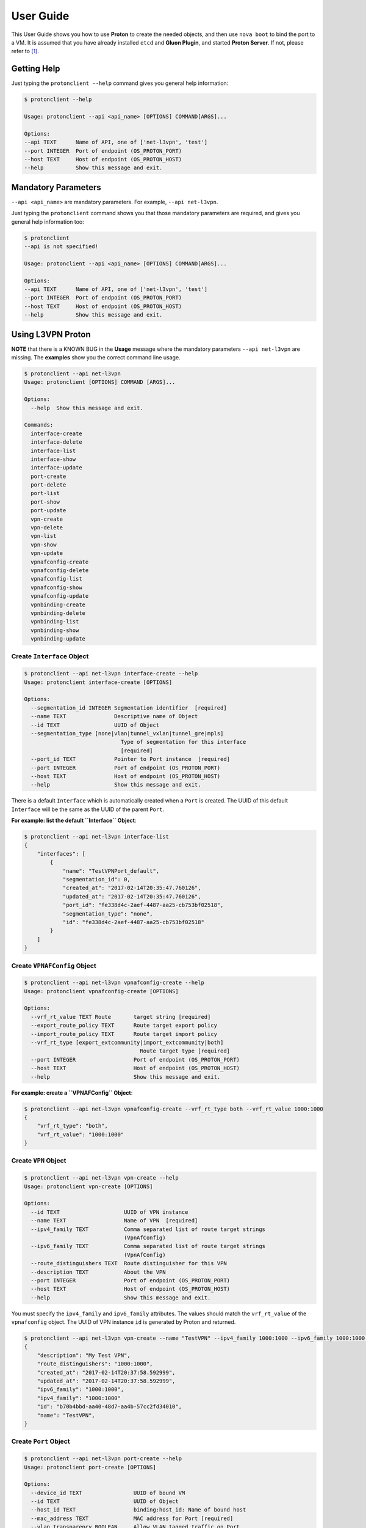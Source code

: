 ..
      Copyright 2016 and 2017, OpenStack Foundation

      Licensed under the Apache License, Version 2.0 (the "License"); you may
      not use this file except in compliance with the License. You may obtain
      a copy of the License at

      http://www.apache.org/licenses/LICENSE-2.0

      Unless required by applicable law or agreed to in writing, software
      distributed under the License is distributed on an "AS IS" BASIS, WITHOUT
      WARRANTIES OR CONDITIONS OF ANY KIND, either express or implied. See the
      License for the specific language governing permissions and limitations
      under the License.

      Convention for heading levels in Gluon documentation:
      =======  Heading 0 (reserved for the title in a document)
      -------  Heading 1
      ~~~~~~~  Heading 2
      +++++++  Heading 3
      '''''''  Heading 4
      (Avoid deeper levels because they do not render well.)

==========
User Guide
==========

This User Guide shows you how to use **Proton** to create the needed objects,
and then use ``nova boot`` to bind the port to a VM. It is assumed that you
have already installed ``etcd`` and **Gluon Plugin**, and started
**Proton Server**.  If not, please refer to [1]_.

Getting Help
------------

Just typing the ``protonclient --help`` command gives you general help
information:

.. code-block:: bash

    $ protonclient --help

    Usage: protonclient --api <api_name> [OPTIONS] COMMAND[ARGS]...

    Options:
    --api TEXT      Name of API, one of ['net-l3vpn', 'test']
    --port INTEGER  Port of endpoint (OS_PROTON_PORT)
    --host TEXT     Host of endpoint (OS_PROTON_HOST)
    --help          Show this message and exit.

Mandatory Parameters
--------------------

``--api <api_name>`` are mandatory parameters. For example, ``--api net-l3vpn``.

Just typing the ``protonclient`` command shows you that those mandatory
parameters are required, and gives you general help information too:

.. code-block:: bash

    $ protonclient
    --api is not specified!

    Usage: protonclient --api <api_name> [OPTIONS] COMMAND[ARGS]...

    Options:
    --api TEXT      Name of API, one of ['net-l3vpn', 'test']
    --port INTEGER  Port of endpoint (OS_PROTON_PORT)
    --host TEXT     Host of endpoint (OS_PROTON_HOST)
    --help          Show this message and exit.

Using L3VPN Proton
------------------

**NOTE** that there is a KNOWN BUG in the **Usage** message where the mandatory
parameters ``--api net-l3vpn`` are missing. The **examples** show you the
correct command line usage.

.. code-block:: bash

    $ protonclient --api net-l3vpn
    Usage: protonclient [OPTIONS] COMMAND [ARGS]...

    Options:
      --help  Show this message and exit.

    Commands:
      interface-create
      interface-delete
      interface-list
      interface-show
      interface-update
      port-create
      port-delete
      port-list
      port-show
      port-update
      vpn-create
      vpn-delete
      vpn-list
      vpn-show
      vpn-update
      vpnafconfig-create
      vpnafconfig-delete
      vpnafconfig-list
      vpnafconfig-show
      vpnafconfig-update
      vpnbinding-create
      vpnbinding-delete
      vpnbinding-list
      vpnbinding-show
      vpnbinding-update

Create ``Interface`` Object
~~~~~~~~~~~~~~~~~~~~~~~~~~~

.. code-block:: bash

    $ protonclient --api net-l3vpn interface-create --help
    Usage: protonclient interface-create [OPTIONS]

    Options:
      --segmentation_id INTEGER Segmentation identifier  [required]
      --name TEXT               Descriptive name of Object
      --id TEXT                 UUID of Object
      --segmentation_type [none|vlan|tunnel_vxlan|tunnel_gre|mpls]
                                  Type of segmentation for this interface
                                  [required]
      --port_id TEXT            Pointer to Port instance  [required]
      --port INTEGER            Port of endpoint (OS_PROTON_PORT)
      --host TEXT               Host of endpoint (OS_PROTON_HOST)
      --help                    Show this message and exit.

There is a default ``Interface`` which is automatically created when a ``Port``
is created. The UUID of this default ``Interface`` will be the same as the
UUID of the parent ``Port``.

**For example: list the default ``Interface`` Object**:

.. code-block:: bash

    $ protonclient --api net-l3vpn interface-list
    {
        "interfaces": [
            {
                "name": "TestVPNPort_default", 
                "segmentation_id": 0, 
                "created_at": "2017-02-14T20:35:47.760126", 
                "updated_at": "2017-02-14T20:35:47.760126", 
                "port_id": "fe338d4c-2aef-4487-aa25-cb753bf02518", 
                "segmentation_type": "none", 
                "id": "fe338d4c-2aef-4487-aa25-cb753bf02518"
            }
        ]
    }

Create ``VPNAFConfig`` Object
~~~~~~~~~~~~~~~~~~~~~~~~~~~~~

.. code-block:: bash

    $ protonclient --api net-l3vpn vpnafconfig-create --help
    Usage: protonclient vpnafconfig-create [OPTIONS]

    Options:
      --vrf_rt_value TEXT Route       target string [required]
      --export_route_policy TEXT      Route target export policy
      --import_route_policy TEXT      Route target import policy
      --vrf_rt_type [export_extcommunity|import_extcommunity|both]
                                        Route target type [required]
      --port INTEGER                  Port of endpoint (OS_PROTON_PORT)
      --host TEXT                     Host of endpoint (OS_PROTON_HOST)
      --help                          Show this message and exit.

**For example: create a ``VPNAFConfig`` Object**:

.. code-block:: bash

    $ protonclient --api net-l3vpn vpnafconfig-create --vrf_rt_type both --vrf_rt_value 1000:1000
    {
        "vrf_rt_type": "both",
        "vrf_rt_value": "1000:1000"
    }

Create ``VPN`` Object
~~~~~~~~~~~~~~~~~~~~~

.. code-block:: bash

    $ protonclient --api net-l3vpn vpn-create --help
    Usage: protonclient vpn-create [OPTIONS]

    Options:
      --id TEXT                    UUID of VPN instance
      --name TEXT                  Name of VPN  [required]
      --ipv4_family TEXT           Comma separated list of route target strings
                                   (VpnAfConfig)
      --ipv6_family TEXT           Comma separated list of route target strings
                                   (VpnAfConfig)
      --route_distinguishers TEXT  Route distinguisher for this VPN
      --description TEXT           About the VPN
      --port INTEGER               Port of endpoint (OS_PROTON_PORT)
      --host TEXT                  Host of endpoint (OS_PROTON_HOST)
      --help                       Show this message and exit.

You must specify the ``ipv4_family`` and ``ipv6_family`` attributes. The
values should match the ``vrf_rt_value`` of the ``vpnafconfig`` object.
The UUID of VPN instance ``id`` is generated by Proton and returned.

.. code-block:: bash

    $ protonclient --api net-l3vpn vpn-create --name "TestVPN" --ipv4_family 1000:1000 --ipv6_family 1000:1000 --route_distinguishers 1000:1000 --description "My Test VPN"
    {
        "description": "My Test VPN",
        "route_distinguishers": "1000:1000",
        "created_at": "2017-02-14T20:37:58.592999", 
        "updated_at": "2017-02-14T20:37:58.592999", 
        "ipv6_family": "1000:1000",
        "ipv4_family": "1000:1000"
        "id": "b70b4bbd-aa40-48d7-aa4b-57cc2fd34010",
        "name": "TestVPN",
    }

Create ``Port`` Object
~~~~~~~~~~~~~~~~~~~~~~

.. code-block:: bash

    $ protonclient --api net-l3vpn port-create --help
    Usage: protonclient port-create [OPTIONS]

    Options:
      --device_id TEXT                UUID of bound VM
      --id TEXT                       UUID of Object
      --host_id TEXT                  binding:host_id: Name of bound host
      --mac_address TEXT              MAC address for Port [required]
      --vlan_transparency BOOLEAN     Allow VLAN tagged traffic on Port
                                      [required]
      --device_owner TEXT             Name of compute or network service (if
                                      bound)
      --mtu INTEGER                   MTU [required]
      --vnic_type [normal|virtual|direct|macvtap|sriov|whole-dev]
                                      Port should be attached to this VNIC type
                                      [required]
      --vif_details TEXT              binding:vif_details: JSON string for VIF
                                      details
      --tenant_id TEXT                UUID of Tenant owning this Port [required]
      --admin_state_up BOOLEAN        Admin state of Port  [required]
      --name TEXT                     Descriptive name of Object
      --vif_type TEXT                 binding:vif_type: binding type for VIF
      --profile TEXT                  JSON string for binding profile dictionary
      --status [ACTIVE|DOWN]          Operational status of Port [required]
      --port INTEGER                  Port of endpoint (OS_PROTON_PORT)
      --host TEXT                     Host of endpoint (OS_PROTON_HOST)
      --help                          Show this message and exit.

These values should be specified.

The ``tenant_id`` should be obtained from OpenStack.

The UUID of the object ``id`` is generated by the Proton and returned.

**For example: create a ``Port`` Object**:

.. code-block:: bash

    $ protonclient --api net-l3vpn port-create --mac_address c8:2a:14:04:43:80 --mtu 1500 --admin_state_up True --name "TestVPNPort" --vlan_transparency True --vnic_type normal --vif_type ovs --status ACTIVE --tenant_id 5205b400fa6c4a888a0b229200562229
    {
        "profile": null, 
        "status": "ACTIVE", 
        "vif_type": "ovs", 
        "name": "TestVPNPort", 
        "device_owner": null, 
        "admin_state_up": true, 
        "tenant_id": "5205b400fa6c4a888a0b229200562229",
        "created_at": "2017-02-14T20:35:47.749427", 
        "vif_details": null, 
        "updated_at": "2017-02-14T20:35:47.749427", 
        "mtu": 1500, 
        "vnic_type": "normal", 
        "vlan_transparency": true, 
        "mac_address": "c8:2a:14:04:43:80",
        "host_id": null, 
        "id": "fe338d4c-2aef-4487-aa25-cb753bf02518",
        "device_id": null
    }

As we mentioned earlier, a default ``interface`` object is created too, and
attached to this ``port`` object.

At this point you have a ``port`` object, default ``interface`` object and a
``vpn`` service object created.

View ``VPN`` and ``Port`` Objects
~~~~~~~~~~~~~~~~~~~~~~~~~~~~~~~~~

You can view the values with the following commands:

.. code-block:: bash

    $ protonclient --api net-l3vpn vpn-list
    {
        "vpns": [
            {
                "description": "My Test VPN", 
                "route_distinguishers": "1000:1000", 
                "created_at": "2017-02-14T20:37:58.592999", 
                "updated_at": "2017-02-14T20:37:58.592999", 
                "ipv6_family": "1000:1000", 
                "ipv4_family": "1000:1000", 
                "id": "b70b4bbd-aa40-48d7-aa4b-57cc2fd34010",
                "name": "TestVPN"
            }
        ]
    }
    $ 
    $ protonclient --api net-l3vpn port-list
    {
        "ports": [
            {
                "profile": null,
                "status": "ACTIVE",
                "vif_type": "ovs",
                "name": "TestVPNPort",
                "device_owner": null,
                "admin_state_up": true,
                "tenant_id": "5205b400fa6c4a888a0b229200562229",
                "created_at": "2017-02-14T20:35:47.749427", 
                "vif_details": null,
                "updated_at": "2017-02-14T20:35:47.749427", 
                "mtu": 1500,
                "vnic_type": "normal",
                "vlan_transparency": true,
                "mac_address": "c8:2a:14:04:43:80",
                "host_id": null,
                "id": "fe338d4c-2aef-4487-aa25-cb753bf02518",
                "device_id": null
            }
        ]
    }

Create ``VPNBinding`` Object
~~~~~~~~~~~~~~~~~~~~~~~~~~~~

You need to create a ``vpnbinding`` object to tie the ``Interface`` and the
``Service`` together in order to achieve service binding.

.. code-block:: bash

    $ protonclient --api net-l3vpn vpnbinding-create --help
    Usage: protonclient vpnbinding-create [OPTIONS]

    Options:
      --interface_id TEXT      Pointer to Interface instance  [required]
      --gateway TEXT           Default gateway
      --ipaddress TEXT         IP Address of port
      --subnet_prefix INTEGER  Subnet mask
      --service_id TEXT        Pointer to Service instance  [required]
      --port INTEGER           Port of endpoint (OS_PROTON_PORT)
      --host TEXT              Host of endpoint (OS_PROTON_HOST)
      --help                   Show this message and exit.

The ``vpnbinding`` object is created by using an ``interface_id`` and a
``service_id``. In our example, a default ``interface`` object was
automatically created and attached to a ``port`` object when the ``port``
object was created. The ``Service`` is ``vpn``. Thus we use the ``id`` of the
default ``interface`` object, and the ``id`` of the ``vpn`` object.

**For example: create a ``VPNBinding`` Object**:

.. code-block:: bash

    $ protonclient --api net-l3vpn vpnbinding-create --interface_id fe338d4c-2aef-4487-aa25-cb753bf02518 --service_id b70b4bbd-aa40-48d7-aa4b-57cc2fd34010 --ipaddress 10.10.0.2 --subnet_prefix 24 --gateway 10.10.0.1
    {
        "created_at": "2017-02-14T20:39:52.382433", 
        "subnet_prefix": 24, 
        "updated_at": "2017-02-14T20:39:52.382433", 
        "interface_id": "fe338d4c-2aef-4487-aa25-cb753bf02518", 
        "service_id": "b70b4bbd-aa40-48d7-aa4b-57cc2fd34010", 
        "ipaddress": "10.10.0.2", 
        "gateway": "10.10.0.1"
    }

View ``VPNBinding`` Objects
~~~~~~~~~~~~~~~~~~~~~~~~~~~

.. code-block:: bash

    $ protonclient --api net-l3vpn vpnbinding-list
    {
        "vpnbindings": [
            {
                "created_at": "2017-02-14T20:39:52.382433", 
                "subnet_prefix": 24, 
                "updated_at": "2017-02-14T20:39:52.382433", 
                "interface_id": "fe338d4c-2aef-4487-aa25-cb753bf02518", 
                "service_id": "b70b4bbd-aa40-48d7-aa4b-57cc2fd34010", 
                "ipaddress": "10.10.0.2", 
                "gateway": "10.10.0.1"
            }
        ]
    }

At this point you have had all of the information needed for an L3VPN Port in
Proton.

Create VM and Bind our L3VPN Port
---------------------------------

.. code-block:: bash

    $ nova --debug boot --flavor 1 --image cirros --nic port-id=fe338d4c-2aef-4487-aa25-cb753bf02518 TestGluon

When bound, the ``etcd`` data will look like:

.. code-block:: bash

    $ etcdctl  --endpoint http://192.0.2.4:2379 ls / --recursive
    /proton
    /proton/net-l3vpn
    /proton/net-l3vpn/Port
    /proton/net-l3vpn/Port/fe338d4c-2aef-4487-aa25-cb753bf02518
    /proton/net-l3vpn/Interface
    /proton/net-l3vpn/Interface/fe338d4c-2aef-4487-aa25-cb753bf02518
    /proton/net-l3vpn/VpnService
    /proton/net-l3vpn/VpnService/b70b4bbd-aa40-48d7-aa4b-57cc2fd34010
    /proton/net-l3vpn/VpnBinding
    /proton/net-l3vpn/VpnBinding/fe338d4c-2aef-4487-aa25-cb753bf02518
    /gluon
    /gluon/port
    /gluon/port/fe338d4c-2aef-4487-aa25-cb753bf02518
    $

You may use other command in ``etcd`` to check specific data record, such as:

.. code-block:: bash

    # etcdctl --endpoint http://192.0.2.4:2379 get /proton/net-l3vpn/Port/fe338d4c-2aef-4487-aa25-cb753bf02518

To Use Gluon in a Project
-------------------------

.. code-block:: bash

    import gluon

References

.. [1] installation

